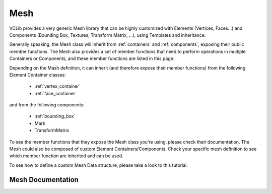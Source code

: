 .. _mesh:

Mesh
====

VCLib provides a very generic Mesh library that can be highly customized with Elements (Vertices, Faces...)
and Components (Bounding Box, Textures, Transform Matrix, ...), using Templates and inheritance.

Generally speaking, the Mesh class will inherit from :ref:`containers` and :ref:`components`, exposing their
public member functions. The Mesh also provides a set of member functions that need to perform operations in
multiple Containers or Components, and these member functions are listed in this page.

Depending on the Mash definition, it can inherit (and therefore expose their member functions) from the following
Element Container classes:

   * :ref:`vertex_container`
   * :ref:`face_container`

and from the following components:

   * :ref:`bounding_box`
   * Mark
   * TransformMatrix

To see the member functions that they expose the Mesh class you're using, please check their documentation.
The Mesh could also be composed of custom Element Containers/Components. Check your specific mesh definition to
see which member function are inherited and can be used.

To see how to define a custom Mesh Data structure, please take a look to this tutorial.

Mesh Documentation
------------------

.. doxygenclass:: vcl::Mesh
   :members:
